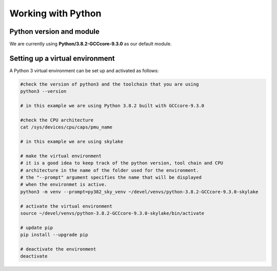 Working with Python
===================

Python version and module
-------------------------

We are currently using **Python/3.8.2-GCCcore-9.3.0** as our default module.


Setting up a virtual environment
---------------------------------

A Python 3 virtual environment can be set up and activated as follows:

.. code-block:: python

    #check the version of python3 and the toolchain that you are using
    python3 --version
    
    # in this example we are using Python 3.8.2 built with GCCcore-9.3.0

    #check the CPU architecture
    cat /sys/devices/cpu/caps/pmu_name
    
    # in this example we are using skylake

    # make the virtual environment
    # it is a good idea to keep track of the python version, tool chain and CPU
    # architecture in the name of the folder used for the environment.
    # the "--prompt" argument specifies the name that will be displayed
    # when the environmet is active.
    python3 -m venv --prompt=py382_sky_venv ~/devel/venvs/python-3.8.2-GCCcore-9.3.0-skylake
 
    # activate the virtual environment
    source ~/devel/venvs/python-3.8.2-GCCcore-9.3.0-skylake/bin/activate

    # update pip 
    pip install --upgrade pip
    
    # deactivate the environment
    deactivate
    

